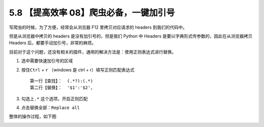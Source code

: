 5.8 【提高效率 08】爬虫必备，一键加引号
=======================================

|image0|

写爬虫的时候，为了方便，经常会从浏览器 F12 里拷贝对应请求的 headers
到我们的代码中。

但是从浏览器中拷贝的 headers 是没有加引号的，但是我们 Python 中 Headers
是要以字典形式传参数的，因此在从浏览器拷贝 Headers
后，都要手动加引号，非常的麻烦。

目前对于这个问题，还没有相关的插件，通用的解决方法是：使用正则表达式进行替换。

1. 选中需要快速加引号的区域

2. 按住\ ``Ctrl`` + ``r`` （windows 是 ctrl + r）填写正则匹配表达式

   ::

      第一行【查找】：  (.*?):(.*)
      第二行【替换】：  '$1':'$2',

3. 勾选上\ ``.*`` 这个选项，开启正则匹配

4. 点击替换全部：\ ``Replace all``

整体的操作过程，如下图

|image1|

|image2|

.. |image0| image:: http://image.iswbm.com/20200804124133.png
.. |image1| image:: http://image.iswbm.com/requests_headers.gif
.. |image2| image:: http://image.iswbm.com/20200607174235.png

